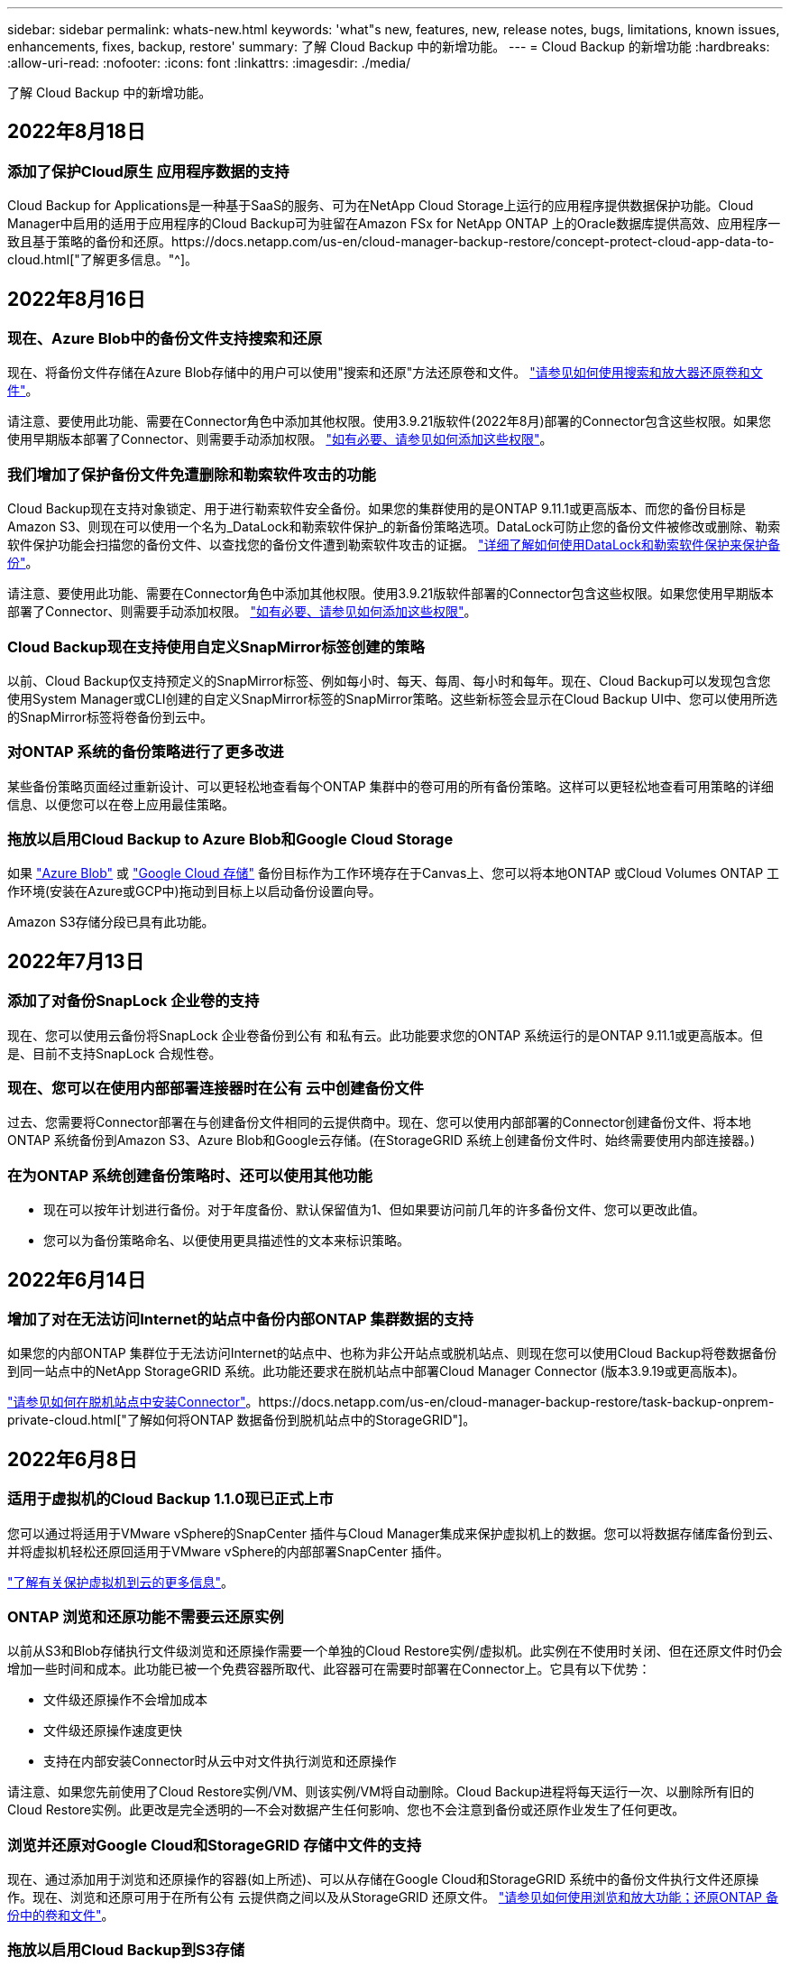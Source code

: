 ---
sidebar: sidebar 
permalink: whats-new.html 
keywords: 'what"s new, features, new, release notes, bugs, limitations, known issues, enhancements, fixes, backup, restore' 
summary: 了解 Cloud Backup 中的新增功能。 
---
= Cloud Backup 的新增功能
:hardbreaks:
:allow-uri-read: 
:nofooter: 
:icons: font
:linkattrs: 
:imagesdir: ./media/


[role="lead"]
了解 Cloud Backup 中的新增功能。



== 2022年8月18日



=== 添加了保护Cloud原生 应用程序数据的支持

Cloud Backup for Applications是一种基于SaaS的服务、可为在NetApp Cloud Storage上运行的应用程序提供数据保护功能。Cloud Manager中启用的适用于应用程序的Cloud Backup可为驻留在Amazon FSx for NetApp ONTAP 上的Oracle数据库提供高效、应用程序一致且基于策略的备份和还原。https://docs.netapp.com/us-en/cloud-manager-backup-restore/concept-protect-cloud-app-data-to-cloud.html["了解更多信息。"^]。



== 2022年8月16日



=== 现在、Azure Blob中的备份文件支持搜索和还原

现在、将备份文件存储在Azure Blob存储中的用户可以使用"搜索和还原"方法还原卷和文件。 https://docs.netapp.com/us-en/cloud-manager-backup-restore/task-restore-backups-ontap.html#prerequisites-2["请参见如何使用搜索和放大器还原卷和文件"^]。

请注意、要使用此功能、需要在Connector角色中添加其他权限。使用3.9.21版软件(2022年8月)部署的Connector包含这些权限。如果您使用早期版本部署了Connector、则需要手动添加权限。 https://docs.netapp.com/us-en/cloud-manager-backup-restore/task-backup-onprem-to-azure.html#verify-or-add-permissions-to-the-connector["如有必要、请参见如何添加这些权限"^]。



=== 我们增加了保护备份文件免遭删除和勒索软件攻击的功能

Cloud Backup现在支持对象锁定、用于进行勒索软件安全备份。如果您的集群使用的是ONTAP 9.11.1或更高版本、而您的备份目标是Amazon S3、则现在可以使用一个名为_DataLock和勒索软件保护_的新备份策略选项。DataLock可防止您的备份文件被修改或删除、勒索软件保护功能会扫描您的备份文件、以查找您的备份文件遭到勒索软件攻击的证据。 https://docs.netapp.com/us-en/cloud-manager-backup-restore/concept-cloud-backup-policies.html#datalock-and-ransomware-protection["详细了解如何使用DataLock和勒索软件保护来保护备份"^]。

请注意、要使用此功能、需要在Connector角色中添加其他权限。使用3.9.21版软件部署的Connector包含这些权限。如果您使用早期版本部署了Connector、则需要手动添加权限。 https://docs.netapp.com/us-en/cloud-manager-backup-restore/task-backup-onprem-to-aws.html#set-up-s3-permissions["如有必要、请参见如何添加这些权限"^]。



=== Cloud Backup现在支持使用自定义SnapMirror标签创建的策略

以前、Cloud Backup仅支持预定义的SnapMirror标签、例如每小时、每天、每周、每小时和每年。现在、Cloud Backup可以发现包含您使用System Manager或CLI创建的自定义SnapMirror标签的SnapMirror策略。这些新标签会显示在Cloud Backup UI中、您可以使用所选的SnapMirror标签将卷备份到云中。



=== 对ONTAP 系统的备份策略进行了更多改进

某些备份策略页面经过重新设计、可以更轻松地查看每个ONTAP 集群中的卷可用的所有备份策略。这样可以更轻松地查看可用策略的详细信息、以便您可以在卷上应用最佳策略。



=== 拖放以启用Cloud Backup to Azure Blob和Google Cloud Storage

如果 https://docs.netapp.com/us-en/cloud-manager-setup-admin/task-viewing-azure-blob.html["Azure Blob"^] 或 https://docs.netapp.com/us-en/cloud-manager-setup-admin/task-viewing-gcp-storage.html["Google Cloud 存储"^] 备份目标作为工作环境存在于Canvas上、您可以将本地ONTAP 或Cloud Volumes ONTAP 工作环境(安装在Azure或GCP中)拖动到目标上以启动备份设置向导。

Amazon S3存储分段已具有此功能。



== 2022年7月13日



=== 添加了对备份SnapLock 企业卷的支持

现在、您可以使用云备份将SnapLock 企业卷备份到公有 和私有云。此功能要求您的ONTAP 系统运行的是ONTAP 9.11.1或更高版本。但是、目前不支持SnapLock 合规性卷。



=== 现在、您可以在使用内部部署连接器时在公有 云中创建备份文件

过去、您需要将Connector部署在与创建备份文件相同的云提供商中。现在、您可以使用内部部署的Connector创建备份文件、将本地ONTAP 系统备份到Amazon S3、Azure Blob和Google云存储。(在StorageGRID 系统上创建备份文件时、始终需要使用内部连接器。)



=== 在为ONTAP 系统创建备份策略时、还可以使用其他功能

* 现在可以按年计划进行备份。对于年度备份、默认保留值为1、但如果要访问前几年的许多备份文件、您可以更改此值。
* 您可以为备份策略命名、以便使用更具描述性的文本来标识策略。




== 2022年6月14日



=== 增加了对在无法访问Internet的站点中备份内部ONTAP 集群数据的支持

如果您的内部ONTAP 集群位于无法访问Internet的站点中、也称为非公开站点或脱机站点、则现在您可以使用Cloud Backup将卷数据备份到同一站点中的NetApp StorageGRID 系统。此功能还要求在脱机站点中部署Cloud Manager Connector (版本3.9.19或更高版本)。

https://docs.netapp.com/us-en/cloud-manager-setup-admin/task-install-connector-onprem-no-internet.html["请参见如何在脱机站点中安装Connector"]。https://docs.netapp.com/us-en/cloud-manager-backup-restore/task-backup-onprem-private-cloud.html["了解如何将ONTAP 数据备份到脱机站点中的StorageGRID"]。



== 2022年6月8日



=== 适用于虚拟机的Cloud Backup 1.1.0现已正式上市

您可以通过将适用于VMware vSphere的SnapCenter 插件与Cloud Manager集成来保护虚拟机上的数据。您可以将数据存储库备份到云、并将虚拟机轻松还原回适用于VMware vSphere的内部部署SnapCenter 插件。

https://docs.netapp.com/us-en/cloud-manager-backup-restore/concept-protect-vm-data.html["了解有关保护虚拟机到云的更多信息"]。



=== ONTAP 浏览和还原功能不需要云还原实例

以前从S3和Blob存储执行文件级浏览和还原操作需要一个单独的Cloud Restore实例/虚拟机。此实例在不使用时关闭、但在还原文件时仍会增加一些时间和成本。此功能已被一个免费容器所取代、此容器可在需要时部署在Connector上。它具有以下优势：

* 文件级还原操作不会增加成本
* 文件级还原操作速度更快
* 支持在内部安装Connector时从云中对文件执行浏览和还原操作


请注意、如果您先前使用了Cloud Restore实例/VM、则该实例/VM将自动删除。Cloud Backup进程将每天运行一次、以删除所有旧的Cloud Restore实例。此更改是完全透明的—不会对数据产生任何影响、您也不会注意到备份或还原作业发生了任何更改。



=== 浏览并还原对Google Cloud和StorageGRID 存储中文件的支持

现在、通过添加用于浏览和还原操作的容器(如上所述)、可以从存储在Google Cloud和StorageGRID 系统中的备份文件执行文件还原操作。现在、浏览和还原可用于在所有公有 云提供商之间以及从StorageGRID 还原文件。 https://docs.netapp.com/us-en/cloud-manager-backup-restore/task-restore-backups-ontap.html#restoring-ontap-data-using-browse-restore["请参见如何使用浏览和放大功能；还原ONTAP 备份中的卷和文件"]。



=== 拖放以启用Cloud Backup到S3存储

如果用于备份的Amazon S3目标作为工作环境存在于Canvas上、则可以将本地ONTAP 集群或Cloud Volumes ONTAP 系统(安装在AWS中)拖动到Amazon S3工作环境中以启动设置向导。



=== 自动将备份策略应用于Kubernetes集群中新创建的卷

如果您在激活Cloud Backup后向Kubernetes集群添加了新的永久性卷、则在过去、您需要记住为这些卷配置备份。现在、您可以选择将自动应用于新创建的卷的策略 https://docs.netapp.com/us-en/cloud-manager-backup-restore/task-manage-backups-kubernetes.html#setting-a-backup-policy-to-be-assigned-to-new-volumes["从_Backup Settings_页面"] 适用于已激活Cloud Backup的集群。



=== Cloud Backup API现在可用于管理备份和还原操作

这些API可从获取 https://docs.netapp.com/us-en/cloud-manager-automation/cbs/overview.html[]。请参见 link:api-backup-restore.html["此页面"] 有关API的概述。



== 2022年5月2日



=== 现在、Google Cloud Storage中的备份文件支持搜索和还原

4月份、在AWS中存储备份文件的用户开始使用"搜索和还原"方法来还原卷和文件。现在、将备份文件存储在Google Cloud Storage中的用户可以使用此功能。 https://docs.netapp.com/us-en/cloud-manager-backup-restore/task-restore-backups-ontap.html#prerequisites-2["请参见如何使用搜索和放大器还原卷和文件"]。



=== 配置要自动应用于Kubernetes集群中新创建的卷的备份策略

如果您在激活Cloud Backup后向Kubernetes集群添加了新的永久性卷、则在过去、您需要记住为这些卷配置备份。现在、您可以选择将自动应用于新创建的卷的策略。在为新Kubernetes集群激活Cloud Backup时、此选项可在设置向导中使用。



=== Cloud Backup现在需要获得许可证、才能在工作环境中激活

在Cloud Backup中实施许可的方式方面、有一些变化：

* 您必须先从云提供商处注册PAYGO Marketplace订阅、或者从NetApp购买BYOL许可证、然后才能激活Cloud Backup。
* 30天免费试用版仅在使用云提供商提供的PAYGO订阅时可用、而在使用BYOL许可证时不可用。
* 免费试用从Marketplace订阅开始的那一天开始。例如、如果在对Cloud Volumes ONTAP 系统使用Marketplace订阅30天之后激活免费试用、则Cloud Backup试用将不可用。


https://docs.netapp.com/us-en/cloud-manager-backup-restore/task-licensing-cloud-backup.html["详细了解可用的许可模式"]。



== 2022 年 4 月 4 日



=== 适用于应用程序的 Cloud Backup 1.1.0 （由 SnapCenter 提供支持）现已正式上市

通过全新的Cloud Backup for Applications功能、您可以将适用于Oracle和Microsoft SQL的现有应用程序一致性快照(备份)从内部主存储卸载到Amazon S3或Azure Blob中的云对象存储。

如果需要，您可以将此数据从云还原到内部环境。

link:concept-protect-app-data-to-cloud.html["了解有关保护内部应用程序数据到云的更多信息"]。



=== 新的搜索和还原功能可在所有 ONTAP 备份文件中搜索卷或文件

现在，您可以按部分或完整卷名称，部分或完整文件名称，大小范围以及其他搜索筛选器在 * 所有 ONTAP 备份文件 * 中搜索卷或文件。如果您不确定哪个集群或卷是数据源，这是一种很好的新方法来查找要还原的数据。 link:task-restore-backups-ontap.html#restoring-ontap-data-using-search-restore["了解如何使用搜索和放大；还原"]。



== 2022 年 3 月 3 日



=== 能够将永久性卷从 GKEKubernetes 集群备份到 Google Cloud 存储

如果您的 GKE 集群安装了 NetApp Astra Trident ，并且使用适用于 GCP 的 Cloud Volumes ONTAP 作为集群的后端存储，则可以将永久性卷备份到 Google Cloud 存储或从 Google Cloud 存储还原。 link:task-backup-kubernetes-to-gcp.html["有关详细信息，请访问此处"]。



=== 此版本已停止使用 Cloud Data sense 扫描 Cloud Backup 文件的测试版功能



== 2022 年 2 月 14 日



=== 现在，您可以将备份策略分配给单个集群中的各个卷

过去，您只能为集群中的所有卷分配一个备份策略。现在，您可以为一个集群创建多个备份策略，并将不同的策略应用于不同的卷。 link:task-manage-backups-ontap#changing-the-policy-assigned-to-existing-volumes["请参见如何为集群创建新的备份策略并将其分配给选定卷"]。



=== 通过一个新选项，您可以自动将默认备份策略应用于新创建的卷

过去，激活 Cloud Backup 后在工作环境中创建的新卷要求您手动应用备份策略。现在，无论卷是在 Cloud Manager ， System Manager ， CLI 中创建的，还是使用 API 创建的， Cloud Backup 都将发现卷并应用您选择作为默认策略的备份策略。

如果在新的工作环境中启用备份，或者从 _Manage Volumes_ 页面为现有工作环境启用备份，则可以使用此选项。



=== 新的作业监控器可用于查看所有备份和还原作业的正在处理状态

如果您对多个卷启动了操作，例如更改备份策略或删除备份，则作业监控器会非常有用，这样您可以查看操作何时在所有卷上完成。 link:task-monitor-backup-jobs.html["请参见如何使用作业监控器"]。



== 2022 年 1 月 2 日



=== 能够将永久性卷从 AKS Kubernetes 集群备份到 Azure Blob 存储

如果您的 AKS 集群安装了 NetApp Astra Trident ，并且使用适用于 Azure 的 Cloud Volumes ONTAP 作为集群的后端存储，则可以将卷备份到 Azure Blob 存储以及从 Azure Blob 存储还原卷。 link:task-backup-kubernetes-to-azure.html["有关详细信息，请访问此处"]。



=== 此版本中更改了 Cloud Backup Service 费用，以便与行业标准更加一致

现在，您无需根据备份文件的大小为 NetApp 支付容量费用，而是仅为所保护的数据付费，该数据是通过要备份的源 ONTAP 卷的逻辑已用容量（在 ONTAP 效率之前）计算得出的。此容量也称为前端 TB （前端 TB ）。



== 2021 年 11 月 28 日



=== 能够将 EKS Kubernetes 集群中的永久性卷备份到 Amazon S3

如果您的 EKS 集群安装了 NetApp Astra Trident ，并且使用 Cloud Volumes ONTAP for AWS 作为集群的后端存储，则可以将卷备份到 Amazon S3 或从 Amazon S3 还原卷。 link:task-backup-kubernetes-to-s3.html["有关详细信息，请访问此处"]。



=== 用于备份 DP 卷的增强功能

现在， Cloud Backup 支持为 SVM-DR 关系中目标 ONTAP 系统上的 DP 卷创建备份。存在一些限制，请参见 link:concept-ontap-backup-to-cloud.html#limitations["限制"] 了解详细信息。



== 2021 年 11 月 5 日



=== 可以在将卷还原到内部 ONTAP 系统时选择专用端点

从 Amazon S3 或 Azure Blob 上的备份文件将卷还原到内部 ONTAP 系统时，现在您可以选择一个私有端点，用于以私密方式安全地连接到内部系统。



=== 现在，您可以在数天后将旧备份文件分层到归档存储，以节省成本

如果集群运行的是 ONTAP 9.10.1 或更高版本，而您使用的是 AWS 或 Azure 云存储，则可以将备份分层到归档存储。请参见有关的详细信息 link:reference-aws-backup-tiers.html["AWS S3 归档存储类"] 和 link:reference-azure-backup-tiers.html["Azure Blob 归档访问层"]。



=== Cloud Backup BYOL 许可证已移至 " 数字电子钱包 " 中的 " 数据服务许可证 " 选项卡

Cloud Backup 的 BYOL 许可已从 Cloud Backup Licenses 选项卡移至 Cloud Manager Digital Wallet 中的 Data Services Licenses 选项卡。



== 2021 年 10 月 4 日



=== 现在，在执行卷或文件还原时，备份文件大小将显示在备份页面中

如果您要删除不必要的大型备份文件，或者您可以比较备份文件大小，以确定可能因恶意软件攻击而导致的任何异常备份文件，则此功能非常有用。



=== TCO 计算器可用于比较 Cloud Backup 成本

总拥有成本计算器可帮助您了解 Cloud Backup 的总拥有成本，并将这些成本与传统备份解决方案进行比较，并估算潜在节省量。请查看https://cloud.netapp.com/cloud-backup-service-tco-calculator["此处"^]。



=== 能够为工作环境取消注册 Cloud Backup

现在，您可以轻松地完成这项工作 link:task_manage_backups.html#unregistering-cloud-backup-for-a-working-environment["为工作环境取消注册 Cloud Backup"] 如果您不想再对该工作环境使用备份功能（或需要付费），



== 2021 年 9 月 2 日



=== 能够为卷创建按需备份

现在，您可以随时创建按需备份来捕获卷的当前状态。如果对卷进行了重要更改，而您不想等待下一次计划的备份来保护该数据，则此功能非常有用。

link:task-manage-backups-ontap.html#creating-a-manual-volume-backup-at-any-time["了解如何创建按需备份"]。



=== 可以定义专用接口连接，以便安全地备份到 Amazon S3

在配置从内部 ONTAP 系统到 Amazon S3 的备份时，现在您可以在激活向导中定义与专用接口端点的连接。这样，您就可以使用一个网络接口，将内部系统以私密和安全的方式连接到由 AWS PrivateLink 提供支持的服务。 link:task-backup-onprem-to-aws.html#preparing-amazon-s3-for-backups["查看有关此选项的详细信息"]。



=== 现在，您可以在将数据备份到 Amazon S3 时选择自己由客户管理的数据加密密钥

为了提高安全性和控制力，您可以在激活向导中选择自己的客户管理的数据加密密钥，而不是使用默认的 Amazon S3 加密密钥。在从内部 ONTAP 系统或 AWS 中的 Cloud Volumes ONTAP 系统配置备份时，可以使用此选项。



=== 现在，您可以从文件数超过 30 ， 000 的目录还原文件



== 2021 年 8 月 1 日



=== 可以定义专用端点连接，以便安全地备份到 Azure Blob

在配置从内部 ONTAP 系统到 Azure Blob 的备份时，您可以在激活向导中定义与 Azure 私有端点的连接。这样，您就可以使用一个网络接口，将您以私密方式安全地连接到由 Azure Private Link 提供支持的服务。



=== 现在支持每小时备份策略

此新策略是对现有每日，每周和每月策略的补充。每小时备份策略可提供最小恢复点目标（ RPO ）。



== 2021 年 7 月 7 日



=== 现在，您可以使用不同的帐户在不同的区域创建备份

现在，您可以使用与 Cloud Volumes ONTAP 系统不同的帐户 / 订阅创建备份。您还可以在部署 Cloud Volumes ONTAP 系统的区域以外的其他区域创建备份文件。

在使用 AWS 或 Azure 时可以使用此功能，并且只有在现有工作环境上启用备份时才可使用此功能—在创建新的 Cloud Volumes ONTAP 工作环境时，此功能不可用。



=== 现在，您可以在将数据备份到 Azure Blob 时选择自己由客户管理的数据加密密钥

为了提高安全性和控制力，您可以在激活向导中选择自己的客户管理的数据加密密钥，而不是使用默认的 Microsoft 管理的加密密钥。在从内部 ONTAP 系统或从 Azure 中的 Cloud Volumes ONTAP 系统配置备份时，可以使用此选项。



=== 现在，在使用单文件还原时，一次最多可以还原 100 个文件



== 2021 年 6 月 7 日



=== 使用 ONTAP 9.8 或更高版本时对 DP 卷取消了限制

已解决备份数据保护（ DP ）卷的两个已知限制：

* 以前，只有当 SnapMirror 关系类型为镜像存储或存储时，级联备份才起作用。现在，如果关系类型为 MirrorAllSnapshots ，则可以进行备份。
* 现在，只要在 SnapMirror 策略中配置了 Cloud Backup ，它就可以使用任何备份标签。不再要求标签每天，每周或每月都包含名称。




== 2021 年 5 月 5 日



=== 将内部集群数据备份到 Google Cloud Storage 或 NetApp StorageGRID 系统

现在，您可以创建从内部 ONTAP 系统到 Google 云存储或 NetApp StorageGRID 系统的备份。请参见 link:task-backup-onprem-to-gcp.html["备份到 Google Cloud Storage"^] 和 link:task-backup-onprem-private-cloud.html["备份到 StorageGRID"^] 了解详细信息。



=== 现在，您可以使用 System Manager 执行 Cloud Backup 操作

通过 ONTAP 9.9.1 中的一项新功能，您可以使用 System Manager 将内部 ONTAP 卷的备份发送到您通过云备份设置的对象存储。 link:https://docs.netapp.com/us-en/ontap/task_cloud_backup_data_using_cbs.html["了解如何使用 System Manager 使用 Cloud Backup 将卷备份到云。"^]



=== 备份策略已通过一些增强功能进行了改进

* 现在，您可以创建一个自定义策略，其中包括每日，每周和每月备份。
* 更改备份策略时，会使用原始备份策略将适用场景 all new backups * 和 * 更改为所有卷。过去，此更改仅应用于新的卷备份。




=== 其他备份和还原改进功能

* 现在，在为备份文件配置云目标时，您可以选择与 Cloud Volumes ONTAP 系统所在区域不同的区域。
* 可以为单个卷创建的备份文件数量已从 1 ， 019 个增加到 4 ， 000 个。
* 除了先前删除单个卷的所有备份文件的功能之外，现在您只能删除一个卷的单个备份文件，也可以根据需要删除整个工作环境的所有备份文件。

